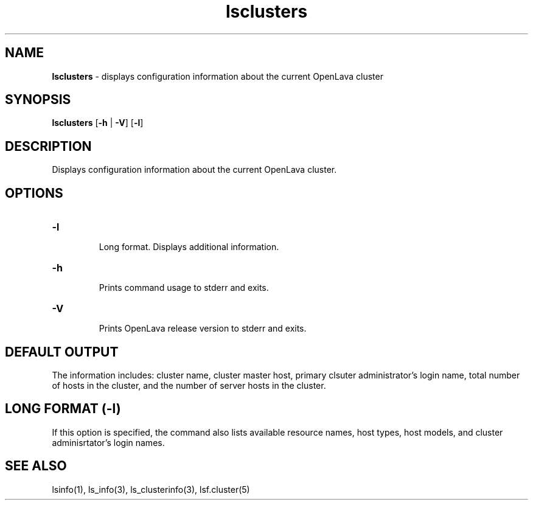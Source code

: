 .ds ]W %
.ds ]L
.nh
.TH lsclusters 1 "OpenLava Version 3.3 - Mar 2016"
.br
.SH NAME
\fBlsclusters\fR - displays configuration information about the current 
OpenLava cluster
.SH SYNOPSIS
.BR
.PP
.PP
\fBlsclusters\fR [\fB-h\fR | \fB-V\fR] [\fB-l\fR]
.SH DESCRIPTION
.BR
.PP
.PP
\fB\fRDisplays configuration information about the current OpenLava 
cluster.
.SH OPTIONS
.BR
.PP
.TP
\fB-l
\fR
.IP
Long format. Displays additional information.


.TP 
\fB-h
\fR
.IP
Prints command usage to stderr and exits. 


.TP 
\fB-V
\fR
.IP
Prints OpenLava release version to stderr and exits. 


.SH DEFAULT OUTPUT
.BR
.PP
.PP
The information includes: cluster name, cluster master host, 
primary clsuter administrator's login name, total number of hosts
in the cluster, and the number of server hosts in the cluster.

.SH LONG FORMAT (-l)
.BR
.PP
.PP
If this option is specified, the command also lists available
resource names, host types, host models, and cluster adminisrtator's 
login names.
.SH SEE ALSO
.BR
.PP
.PP
lsinfo(1), ls_info(3), ls_clusterinfo(3), lsf.cluster(5)

